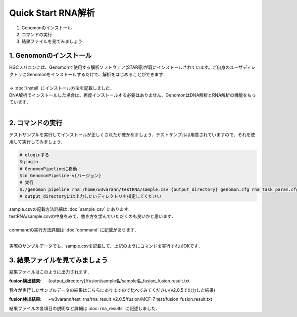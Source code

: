 ========================================
Quick Start RNA解析
========================================

#. Genomonのインストール
#. コマンドの実行
#. 結果ファイルを見てみましょう


1. Genomonのインストール
^^^^^^^^
| HGCスパコンには、Genomonで使用する解析ソフトウェア(STAR等)が既にインストールされています。ご自身のユーザディレクトリにGenomonをインストールするだけで、解析をはじめることができます．
|
| → :doc:`install` にインストール方法を記載しました．
| DNA解析でインストールした場合は、再度インストールする必要はありません．GenomonはDNA解析とRNA解析の機能をもっています．
| 

2. コマンドの実行
^^^^^^^^

テストサンプルを実行してインストールが正しくされたか確かめましょう．テストサンプルは用意されていますので、それを使用して実行してみましょう．

.. code-block:: bash
  
  # qloginする
  $qlogin
  # GenomonPipelineに移動
  $cd GenomonPipeline-v{バージョン}
  # 実行
  $./genomon_pipeline rna /home/w3varann/testRNA/sample.csv {output_directory} genomon.cfg rna_task_param.cfg 
  # output_directoryには出力したいディレクトリを指定してください

| sample.csvの記載方法詳細は :doc:`sample_csv` にあります．
| testRNA/sample.csvの中身をみて、書き方を学んでいただくのも良いかと思います．
|
| commandの実行方法詳細は :doc:`command` に記載があります．
| 

実際のサンプルデータでも、sample.csvを記載して、上記のようにコマンドを実行すればOKです．

3. 結果ファイルを見てみましょう
^^^^^^^^

| 結果ファイルはこのように出力されます．

:fusion検出結果: {output_directory}/fusion/sample名/sample名_fusion_fusion.result.txt

| 我々が実行したサンプルデータの結果はこちらにありますので比べてみてください(v2.0.5で出力した結果)

:fusion検出結果: ~w3varann/test_rna/rna_result_v2.0.5/fusion/MCF-7_test/fusion_fusion.result.txt

| 結果ファイルの各項目の説明など詳細は :doc:`rna_results` に記述しました．



